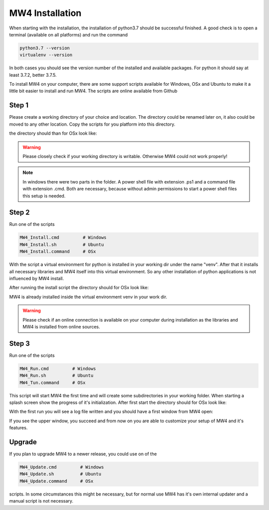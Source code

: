 MW4 Installation
================

When starting with the installation, the installation of python3.7 should be successful
finished. A good check is to open a terminal (available on all platforms) and run the command

.. code-block::

    python3.7 --version
    virtualenv --version

In both cases you should see the version number of the installed and available packages. For
python it should say at least 3.7.2, better 3.7.5.

To install MW4 on your computer, there are some support scripts available for Windows, OSx
and Ubuntu to make it a little bit easier to install and run MW4. The scripts are online
available from Github

Step 1
------

Please create a working directory of your choice and location. The directory could
be renamed later on, it also could be moved to any other location. Copy the scripts for you
platform into this directory.

the directory should than for OSx look like:

.. image:: _static/install_mw4_mac_1.png
    :align: center

.. warning::
    Please closely check if your working directory is writable. Otherwise MW4 could
    not work properly!

.. note::
    In windows there were two parts in the folder. A power shell file with extension .ps1
    and a command file with extension .cmd. Both are necessary, because without admin
    permissions to start a power shell files this setup is needed.

Step 2
------

Run one of the scripts

.. code-block::

    MW4_Install.cmd         # Windows
    MW4_Install.sh          # Ubuntu
    MW4_Install.command     # OSx

With the script a virtual environment for python is installed in your working dir under the
name "venv". After that it installs all necessary libraries and MW4 itself into this virtual
environment. So any other installation of python applications is not influenced by MW4 install.

After running the install script the directory should for OSx look like:

.. image:: _static/install_mw4_mac_2.png
    :align: center

MW4 is already installed inside the virtual environment venv in your work dir.

.. warning::
    Please check if an online connection is available on your computer during installation
    as the libraries and MW4 is installed from online sources.

Step 3
------

Run one of the scripts

.. code-block::

    MW4_Run.cmd         # Windows
    MW4_Run.sh          # Ubuntu
    MW4_Tun.command     # OSx

This script will start MW4 the first time and will create some subdirectories in your
working folder. When starting a splash screen show the progress of it's initialization.
After first start the directory should for OSx look like:

.. image:: _static/install_mw4_mac_3.png
    :align: center

With the first run you will see a log file written and you should have a first window from MW4
open:

.. image:: _static/mount.png
    :align: center

If you see the upper window, you succeed and from now on you are able to customize your
setup of MW4 and it's features.

Upgrade
-------

If you plan to upgrade MW4 to a newer release, you could use on of the

.. code-block::

    MW4_Update.cmd         # Windows
    MW4_Update.sh          # Ubuntu
    MW4_Update.command     # OSx

scripts. In some circumstances this might be necessary, but for normal use MW4 has it's own
internal updater and a manual script is not necessary.

